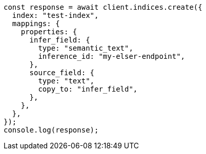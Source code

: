 // This file is autogenerated, DO NOT EDIT
// Use `node scripts/generate-docs-examples.js` to generate the docs examples

[source, js]
----
const response = await client.indices.create({
  index: "test-index",
  mappings: {
    properties: {
      infer_field: {
        type: "semantic_text",
        inference_id: "my-elser-endpoint",
      },
      source_field: {
        type: "text",
        copy_to: "infer_field",
      },
    },
  },
});
console.log(response);
----
